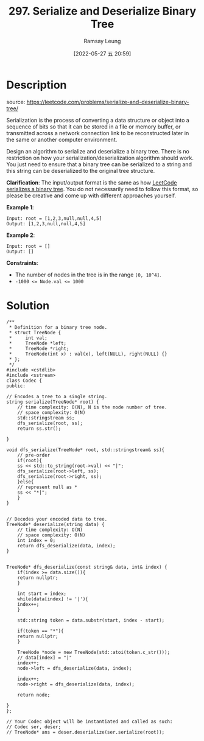 #+LATEX_CLASS: ramsay-org-article
#+LATEX_CLASS_OPTIONS: [oneside,A4paper,12pt]
#+AUTHOR: Ramsay Leung
#+EMAIL: ramsayleung@gmail.com
#+DATE: 2022-05-27 五 20:59
#+HUGO_BASE_DIR: ~/code/org/leetcode_book
#+HUGO_SECTION: docs/200
#+HUGO_AUTO_SET_LASTMOD: t
#+HUGO_DRAFT: false
#+DATE: [2022-05-27 五 20:59]
#+TITLE: 297. Serialize and Deserialize Binary Tree
#+HUGO_WEIGHT: 297

* Description
  source: https://leetcode.com/problems/serialize-and-deserialize-binary-tree/

  Serialization is the process of converting a data structure or object into a sequence of bits so that it can be stored in a file or memory buffer, or transmitted across a network connection link to be reconstructed later in the same or another computer environment.

  Design an algorithm to serialize and deserialize a binary tree. There is no restriction on how your serialization/deserialization algorithm should work. You just need to ensure that a binary tree can be serialized to a string and this string can be deserialized to the original tree structure.

  *Clarification*: The input/output format is the same as how [[https://leetcode.com/faq/#binary-tree][LeetCode serializes a binary tree]]. You do not necessarily need to follow this format, so please be creative and come up with different approaches yourself.

  *Example 1*:

  [[https://assets.leetcode.com/uploads/2020/09/15/serdeser.jpg][https://assets.leetcode.com/uploads/2020/09/15/serdeser.jpg]]


  #+begin_example
  Input: root = [1,2,3,null,null,4,5]
  Output: [1,2,3,null,null,4,5]
  #+end_example

  *Example 2*:

  #+begin_example
  Input: root = []
  Output: []
  #+end_example


  *Constraints*:

  - The number of nodes in the tree is in the range ~[0, 10^4]~.
  - ~-1000 <= Node.val <= 1000~
* Solution
  #+begin_src C++
    /**
     ,* Definition for a binary tree node.
     ,* struct TreeNode {
     ,*     int val;
     ,*     TreeNode *left;
     ,*     TreeNode *right;
     ,*     TreeNode(int x) : val(x), left(NULL), right(NULL) {}
     ,* };
     ,*/
    #include <cstdlib>
    #include <sstream>
    class Codec {
    public:

	// Encodes a tree to a single string.
	string serialize(TreeNode* root) {
	    // time complexity: O(N), N is the node number of tree.
	    // space complexity: O(N)
	    std::stringstream ss;
	    dfs_serialize(root, ss);
	    return ss.str();
        
	}
    
	void dfs_serialize(TreeNode* root, std::stringstream& ss){
	    // pre-order
	    if(root){
		ss << std::to_string(root->val) << "|";
		dfs_serialize(root->left, ss);
		dfs_serialize(root->right, ss);
	    }else{
		// represent null as *
		ss << "*|";
	    }
	}
    

	// Decodes your encoded data to tree.
	TreeNode* deserialize(string data) {
	    // time complexity: O(N)
	    // space complexity: O(N)
	    int index = 0;
	    return dfs_deserialize(data, index);
	}
    
    
	TreeNode* dfs_deserialize(const string& data, int& index) {
	    if(index >= data.size()){
		return nullptr;
	    }

	    int start = index;
	    while(data[index] != '|'){
		index++;
	    }
        
	    std::string token = data.substr(start, index - start);
        
	    if(token == "*"){
		return nullptr;
	    }
        
	    TreeNode *node = new TreeNode(std::atoi(token.c_str()));
	    // data[index] = "|"
	    index++;
	    node->left = dfs_deserialize(data, index);
        
	    index++;
	    node->right = dfs_deserialize(data, index);
        
	    return node;
        
	}
    };

    // Your Codec object will be instantiated and called as such:
    // Codec ser, deser;
    // TreeNode* ans = deser.deserialize(ser.serialize(root));
  #+end_src

